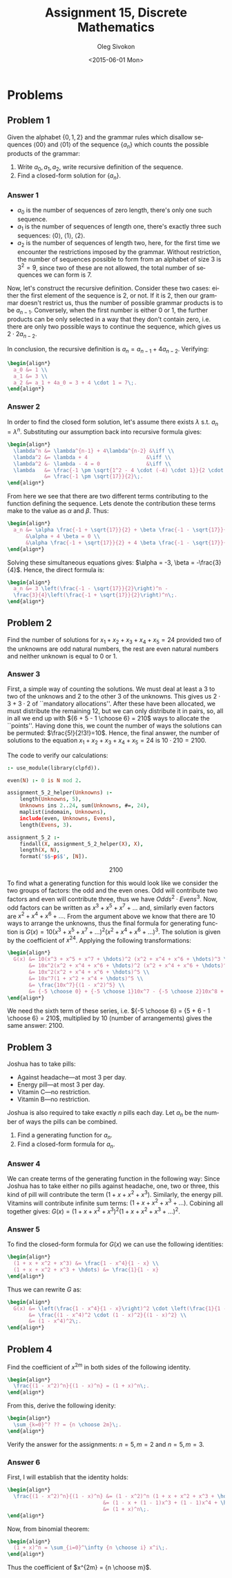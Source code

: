 # -*- fill-column: 80; org-confirm-babel-evaluate: nil -*-

#+TITLE:     Assignment 15, Discrete Mathematics
#+AUTHOR:    Oleg Sivokon
#+EMAIL:     olegsivokon@gmail.com
#+DATE:      <2015-06-01 Mon>
#+DESCRIPTION: Second assignment in the course Discrete Mathematics
#+KEYWORDS: Discrete Mathematics, Assignment, Relations
#+LANGUAGE: en
#+LaTeX_CLASS: article
#+LATEX_HEADER: \usepackage[usenames,dvipsnames]{color}
#+LATEX_HEADER: \usepackage{commath}
#+LATEX_HEADER: \usepackage{tikz}
#+LATEX_HEADER: \usetikzlibrary{shapes,backgrounds}
#+LATEX_HEADER: \usepackage{marginnote}
#+LATEX_HEADER: \usepackage{listings}
#+LATEX_HEADER: \usepackage{color}
#+LATEX_HEADER: \usepackage{enumerate}
#+LATEX_HEADER: \hypersetup{urlcolor=blue}
#+LATEX_HEADER: \hypersetup{colorlinks,urlcolor=blue}
#+LATEX_HEADER: \setlength{\parskip}{16pt plus 2pt minus 2pt}
#+LATEX_HEADER: \renewcommand{\arraystretch}{1.6}

#+BEGIN_SRC emacs-lisp :exports none
  (setq org-latex-pdf-process
          '("latexmk -pdflatex='pdflatex -shell-escape -interaction nonstopmode' -pdf -f %f")
          org-latex-listings t
          org-src-fontify-natively t
          org-latex-custom-lang-environments '((maxima "maxima"))
          org-listings-escape-inside '("(*@" . "@*)")
          org-babel-latex-htlatex "htlatex")
  (defmacro by-backend (&rest body)
      `(cl-case (when (boundp 'backend) (org-export-backend-name backend))
         ,@body))
#+END_SRC

#+RESULTS:
: by-backend

#+BEGIN_LATEX
\definecolor{codebg}{rgb}{0.96,0.99,0.8}
\definecolor{codestr}{rgb}{0.46,0.09,0.2}
\lstset{%
  backgroundcolor=\color{codebg},
  basicstyle=\ttfamily\scriptsize,
  breakatwhitespace=false,
  breaklines=false,
  captionpos=b,
  framexleftmargin=10pt,
  xleftmargin=10pt,
  framerule=0pt,
  frame=tb,
  keepspaces=true,
  keywordstyle=\color{blue},
  showspaces=false,
  showstringspaces=false,
  showtabs=false,
  stringstyle=\color{codestr},
  tabsize=2
}
\lstnewenvironment{maxima}{%
  \lstset{%
    backgroundcolor=\color{codebg},
    escapeinside={(*@}{@*)},
    aboveskip=20pt,
    captionpos=b,
    label=,
    caption=,
    showstringspaces=false,
    frame=single,
    framerule=0pt,
    basicstyle=\ttfamily\scriptsize,
    columns=fixed}}{}
}
\makeatletter
\newcommand{\verbatimfont}[1]{\renewcommand{\verbatim@font}{\ttfamily#1}}
\makeatother
\verbatimfont{\small}%
\clearpage
#+END_LATEX

* Problems

** Problem 1
   Given the alphabet $\{0, 1, 2\}$ and the grammar rules which disallow
   sequences $\langle 00 \rangle$ and $\langle 01 \rangle$ of the sequence
   $\{a_n\}$ which counts the possible products of the grammar:
   1. Write $a_0, a_1, a_2$, write recursive definition of the sequence.
   2. Find a closed-form solution for $\{a_n\}$.

*** Answer 1
    + $a_0$ is the number of sequences of zero length, there's only one
      such sequence.
    + $a_1$ is the number of sequences of length one, there's exactly three
      such sequences: $\langle 0 \rangle$, $\langle 1 \rangle$, $\langle 2
      \rangle$.
    + $a_2$ is the number of sequences of length two, here, for the first
      time we encounter the restrictions imposed by the grammar.  Without
      restriction, the number of sequences possible to form from an alphabet
      of size 3 is $3^2=9$, since two of these are not allowed, the total
      number of sequences we can form is 7.
      
    Now, let's construct the recursive definition.  Consider these two cases:
    either the first element of the sequence is 2, or not.  If it is 2, then our
    grammar doesn't restrict us, thus the number of possible grammar products is
    to be $a_{n-1}$.  Conversely, when the first number is either 0 or 1, the
    further products can be only selected in a way that they don't contain zero,
    i.e. there are only two possible ways to continue the sequence, which gives
    us $2 \cdot 2 a_{n-2}$.

    In conclusion, the recursive definition is $a_n = a_{n-1} + 4a_{n-2}$.
    Verifying:
    #+HEADER: :exports results
    #+HEADER: :results (by-backend (pdf "latex") (t "raw"))
    #+BEGIN_SRC latex
      \begin{align*}
        a_0 &= 1 \\
        a_1 &= 3 \\
        a_2 &= a_1 + 4a_0 = 3 + 4 \cdot 1 = 7\;.
      \end{align*}
    #+END_SRC

*** Answer 2
    In order to find the closed form solution, let's assume there exists
    $\lambda$ s.t. $a_n = \lambda^n$.  Substituting our assumption back into
    recursive formula gives:
    #+HEADER: :exports results
    #+HEADER: :results (by-backend (pdf "latex") (t "raw"))
    #+BEGIN_SRC latex
      \begin{align*}
        \lambda^n &= \lambda^{n-1} + 4\lambda^{n-2} &\iff \\
        \lambda^2 &= \lambda + 4                   &\iff \\
        \lambda^2 &- \lambda - 4 = 0               &\iff \\
        \lambda   &= \frac{-1 \pm \sqrt{1^2 - 4 \cdot (-4) \cdot 1}}{2 \cdot 1} \\
                  &= \frac{-1 \pm \sqrt{17}}{2}\;.
      \end{align*}
    #+END_SRC
    From here we see that there are two different terms contributing to the
    function defining the sequence.  Lets denote the contribution these terms
    make to the value as $\alpha$ and $\beta$.  Thus:
    #+HEADER: :exports results
    #+HEADER: :results (by-backend (pdf "latex") (t "raw"))
    #+BEGIN_SRC latex
      \begin{align*}
        a_n &= \alpha \frac{-1 + \sqrt{17}}{2} + \beta \frac{-1 - \sqrt{17}}{2} \\
            &\alpha + 4 \beta = 0 \\
            &\alpha \frac{-1 + \sqrt{17}}{2} + 4 \beta \frac{-1 - \sqrt{17}}{2} = 3\;. \\
      \end{align*}
    #+END_SRC
    Solving these simultaneous equations gives: $\alpha = -3, \beta = -\frac{3}{4}$.
    Hence, the direct formula is:
    #+HEADER: :exports results
    #+HEADER: :results (by-backend (pdf "latex") (t "raw"))
    #+BEGIN_SRC latex
      \begin{align*}
        a_n &= 3 \left(\frac{-1 - \sqrt{17}}{2}\right)^n - 
        \frac{3}{4}\left(\frac{-1 + \sqrt{17}}{2}\right)^n\;.
      \end{align*}
    #+END_SRC

** Problem 2
   Find the number of solutions for $x_1 + x_2 + x_3 + x_4 + x_5 = 24$
   provided two of the unknowns are odd natural numbers, the rest are even
   natural numbers and neither unknown is equal to 0 or 1.

*** Answer 3
    First, a simple way of counting the solutions.  We must deal at least a 3 to
    two of the unknows and 2 to the other 3 of the unknowns.  This gives us $2
    \cdot 3 + 3 \cdot 2$ of ``mandatory allocations''.  After these have been
    allocated, we must distribute the remaining 12, but we can only distribute
    it in pairs, so, all in all we end up with ${6 + 5 - 1 \choose 6} = 210$
    ways to allocate the ``points''.  Having done this, we count the number of
    ways the solutions can be permuted: $\frac{5!}{2!3!}=10$.  Hence, the final
    answer, the number of solutions to the equation $x_1 + x_2 + x_3 + x_4 + x_5
    = 24$ is $10 \cdot 210 = 2100$.

    The code to verify our calculations:
    #+HEADER: :system swipl :exports source :results raw
    #+HEADER: :goal assignment_5_2.
    #+BEGIN_SRC prolog
      :- use_module(library(clpfd)).

      even(N) :- 0 is N mod 2.

      assignment_5_2_helper(Unknowns) :-
          length(Unknowns, 5),
          Unknowns ins 2..24, sum(Unknowns, #=, 24),
          maplist(indomain, Unknowns),
          include(even, Unknowns, Evens),
          length(Evens, 3).

      assignment_5_2 :-
          findall(X, assignment_5_2_helper(X), X),
          length(X, N),
          format('$$~p$$', [N]).
    #+END_SRC

    #+RESULTS:
    $$2100$$

    To find what a generating function for this would look like we consider the
    two groups of factors: the odd and the even ones.  Odd will contribute two
    factors and even will contribute three, thus we have $Odds^2 \cdot Evens^3$.
    Now, odd factors can be written as $x^3 + x^5 + x^7 + \hdots$ and, similarly
    even factors are $x^2 + x^4 + x^6 + \hdots$.  From the argument above we
    know that there are 10 ways to arrange the unknowns, thus the final formula
    for generating function is $G(x) = 10(x^3 + x^5 + x^7 + \hdots)^2 (x^2 + x^4 +
    x^6 + \hdots)^3$.  The solution is given by the coefficient of $x^{24}$.
    Applying the following transformations:
    #+HEADER: :exports results
    #+HEADER: :results (by-backend (pdf "latex") (t "raw"))
    #+BEGIN_SRC latex
      \begin{align*}
        G(x) &= 10(x^3 + x^5 + x^7 + \hdots)^2 (x^2 + x^4 + x^6 + \hdots)^3 \\
             &= 10x^2(x^2 + x^4 + x^6 + \hdots)^2 (x^2 + x^4 + x^6 + \hdots)^3 \\
             &= 10x^2(x^2 + x^4 + x^6 + \hdots)^5 \\
             &= 10x^7(1 + x^2 + x^4 + \hdots)^5 \\
             &= \frac{10x^7}{(1 - x^2)^5} \\
             &= {-5 \choose 0} + {-5 \choose 1}10x^7 - {-5 \choose 2}10x^8 + \hdots
      \end{align*}
   #+END_SRC
   We need the sixth term of these series, i.e. ${-5 \choose 6} = {5 + 6 - 1
   \choose 6} = 210$, multiplied by 10 (number of arrangements) gives the same
   answer: 2100.

** Problem 3
   Joshua has to take pills:
   + Against headache---at most 3 per day.
   + Energy pill---at most 3 per day.
   + Vitamin C---no restriction.
   + Vitamin B---no restriction.

   Joshua is also required to take exactly $n$ pills each day.  Let $a_n$
   be the number of ways the pills can be combined.

   1. Find a generating function for $a_n$.
   2. Find a closed-form formula for $a_n$.

*** Answer 4
    We can create terms of the generating function in the following way: Since
    Joshua has to take either no pills against headache, one, two or three, this
    kind of pill will contribute the term $(1 + x + x^2 + x^3)$.  Similarly,
    the energy pill.  Vitamins will contribute infinite sum terms:
    $(1 + x + x^2 + x^3 + \hdots)$.  Cobining all together gives:
    $G(x) = (1 + x + x^2 + x^3)^2(1 + x + x^2 + x^3 + \hdots)^2$.

*** Answer 5
    To find the closed-form formula for $G(x)$ we can use the following identities:
    #+HEADER: :exports results
    #+HEADER: :results (by-backend (pdf "latex") (t "raw"))
    #+BEGIN_SRC latex
      \begin{align*}
        (1 + x + x^2 + x^3) &= \frac{1 - x^4}{1 - x} \\
        (1 + x + x^2 + x^3 + \hdots) &= \frac{1}{1 - x}
      \end{align*}
    #+END_SRC
    Thus we can rewrite $G$ as:
    #+HEADER: :exports results
    #+HEADER: :results (by-backend (pdf "latex") (t "raw"))
    #+BEGIN_SRC latex
      \begin{align*}
        G(x) &= \left(\frac{1 - x^4}{1 - x}\right)^2 \cdot \left(\frac{1}{1 - x}\right)^2 \\
             &= \frac{(1 - x^4)^2 \cdot (1 - x)^2}{(1 - x)^2} \\
             &= (1 - x^4)^2\;.
      \end{align*}
   #+END_SRC

** Problem 4
   Find the coefficient of $x^{2m}$ in both sides of the following identity.
   #+HEADER: :exports results
   #+HEADER: :results (by-backend (pdf "latex") (t "raw"))
   #+BEGIN_SRC latex
     \begin{align*}
       \frac{(1 - x^2)^n}{(1 - x)^n} = (1 + x)^n\;.
     \end{align*}
   #+END_SRC
   From this, derive the following idenity:
   #+HEADER: :exports results
   #+HEADER: :results (by-backend (pdf "latex") (t "raw"))
   #+BEGIN_SRC latex
     \begin{align*}
       \sum_{k=0}^? ?? = {n \choose 2m}\;.
     \end{align*}
   #+END_SRC
   Verify the answer for the assignments: $n = 5, m = 2$ and $n = 5, m = 3$.

*** Answer 6
    First, I will establish that the identity holds:
    #+HEADER: :exports results
    #+HEADER: :results (by-backend (pdf "latex") (t "raw"))
    #+BEGIN_SRC latex
      \begin{align*}
        \frac{(1 - x^2)^n}{(1 - x)^n} &= (1 - x^2)^n (1 + x + x^2 + x^3 + \hdots)^n \\
                                     &= (1 - x + (1 - 1)x^3 + (1 - 1)x^4 + \hdots)^n \\
                                     &= (1 + x)^n\;.
      \end{align*}
    #+END_SRC
    Now, from binomial theorem:
    #+HEADER: :exports results
    #+HEADER: :results (by-backend (pdf "latex") (t "raw"))
    #+BEGIN_SRC latex
      \begin{align*}
        (1 + x)^n = \sum_{i=0}^\infty {n \choose i} x^i\;.
      \end{align*}
    #+END_SRC
    Thus the coefficient of $x^{2m} = {n \choose m}$.

